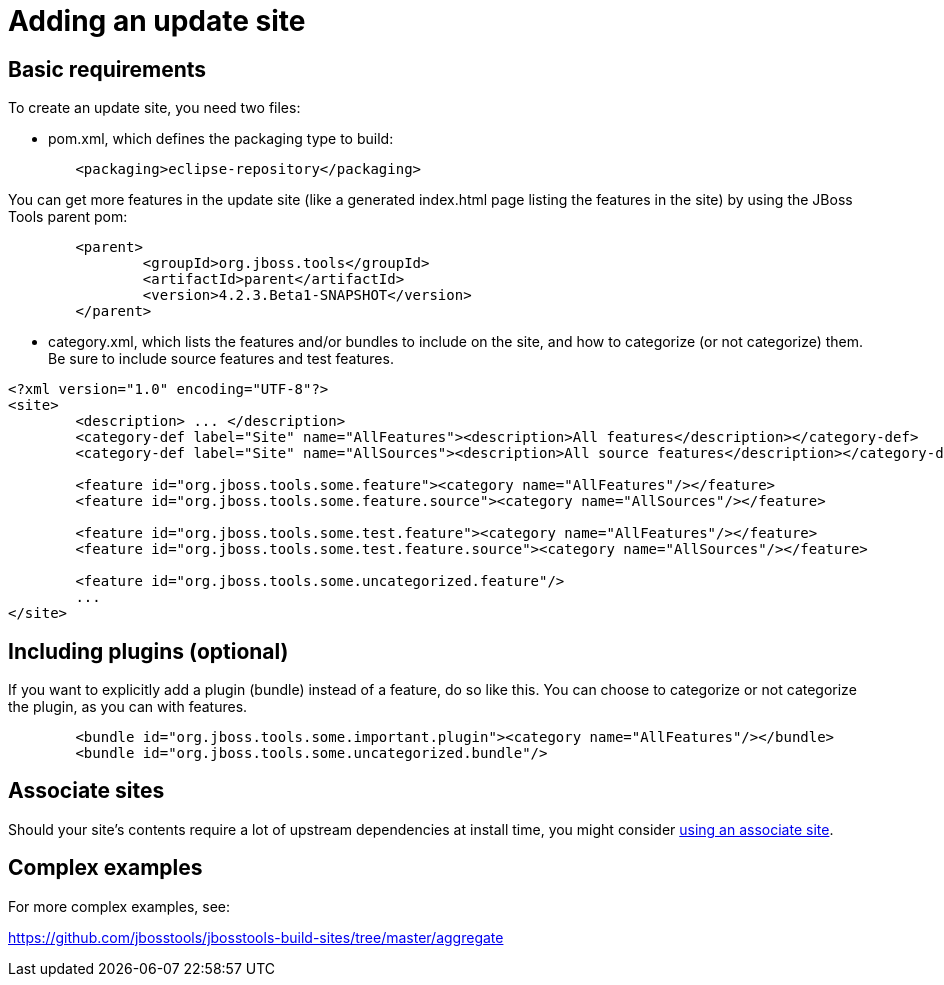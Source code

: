 = Adding an update site

== Basic requirements

To create an update site, you need two files:

* pom.xml, which defines the packaging type to build:

```xml
	<packaging>eclipse-repository</packaging>
```

You can get more features in the update site (like a generated index.html page listing the features in the site) by using the JBoss Tools parent pom:

```xml
	<parent>
		<groupId>org.jboss.tools</groupId>
		<artifactId>parent</artifactId>
		<version>4.2.3.Beta1-SNAPSHOT</version>
	</parent>
```

* category.xml, which lists the features and/or bundles to include on the site, and how to categorize (or not categorize) them. Be sure to include source features and test features.

```xml
<?xml version="1.0" encoding="UTF-8"?>
<site>
	<description> ... </description>
	<category-def label="Site" name="AllFeatures"><description>All features</description></category-def>
	<category-def label="Site" name="AllSources"><description>All source features</description></category-def>

	<feature id="org.jboss.tools.some.feature"><category name="AllFeatures"/></feature>
	<feature id="org.jboss.tools.some.feature.source"><category name="AllSources"/></feature>

	<feature id="org.jboss.tools.some.test.feature"><category name="AllFeatures"/></feature>
	<feature id="org.jboss.tools.some.test.feature.source"><category name="AllSources"/></feature>

	<feature id="org.jboss.tools.some.uncategorized.feature"/>
	...
</site>
```

== Including plugins (optional)

If you want to explicitly add a plugin (bundle) instead of a feature, do so like this. You can choose to categorize or not categorize the plugin, as you can with features.

```xml
	<bundle id="org.jboss.tools.some.important.plugin"><category name="AllFeatures"/></bundle>
	<bundle id="org.jboss.tools.some.uncategorized.bundle"/>
```

== Associate sites

Should your site's contents require a lot of upstream dependencies at install time, you might consider link:build_update_sites_using_associate_sites.adoc[using an associate site].

== Complex examples

For more complex examples, see:

https://github.com/jbosstools/jbosstools-build-sites/tree/master/aggregate
